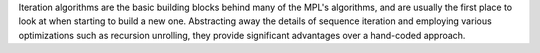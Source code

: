 
Iteration algorithms are the basic building blocks behind many of the 
MPL's algorithms, and are usually the first place to look at when 
starting to build a new one. Abstracting away the details of sequence 
iteration and employing various optimizations such as recursion 
unrolling, they provide significant advantages over a hand-coded 
approach.

..  Of all of iteration algorithms, ``iter_fold_if`` is the 
    most complex and at the same time the most fundamental. The rest of 
    the algorithms from the category |--| ``iter_fold``, ``reverse_iter_fold``,
    ``fold``, and ``reverse_fold`` |--| simply provide a more high-level 
    (and more restricted) interface to the core ``iter_fold_if`` 
    functionality [#performace]_.

    .. [#performace] That's not to say that they are *implemented*
    through ``iter_fold_if`` |--| they are often not, in particular 
    because the restricted functionality allows for more 
    optimizations.
